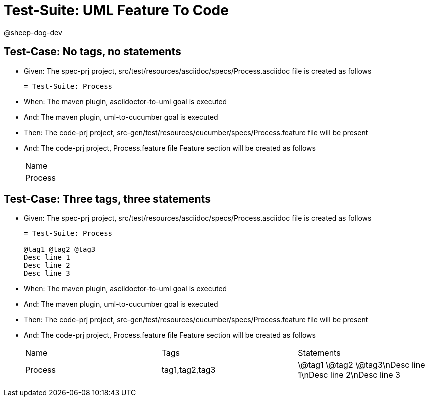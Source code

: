 = Test-Suite: UML Feature To Code

@sheep-dog-dev

== Test-Case: No tags, no statements

* Given: The spec-prj project, src/test/resources/asciidoc/specs/Process.asciidoc file is created as follows
+
----
= Test-Suite: Process
----

* When: The maven plugin, asciidoctor-to-uml goal is executed

* And: The maven plugin, uml-to-cucumber goal is executed

* Then: The code-prj project, src-gen/test/resources/cucumber/specs/Process.feature file will be present

* And: The code-prj project, Process.feature file Feature section will be created as follows
+
|===
| Name   
| Process
|===

== Test-Case: Three tags, three statements

* Given: The spec-prj project, src/test/resources/asciidoc/specs/Process.asciidoc file is created as follows
+
----
= Test-Suite: Process

@tag1 @tag2 @tag3
Desc line 1
Desc line 2
Desc line 3
----

* When: The maven plugin, asciidoctor-to-uml goal is executed

* And: The maven plugin, uml-to-cucumber goal is executed

* Then: The code-prj project, src-gen/test/resources/cucumber/specs/Process.feature file will be present

* And: The code-prj project, Process.feature file Feature section will be created as follows
+
|===
| Name    | Tags           | Statements                           
| Process | tag1,tag2,tag3 | \@tag1 \@tag2 \@tag3\nDesc line 1\nDesc line 2\nDesc line 3
|===

